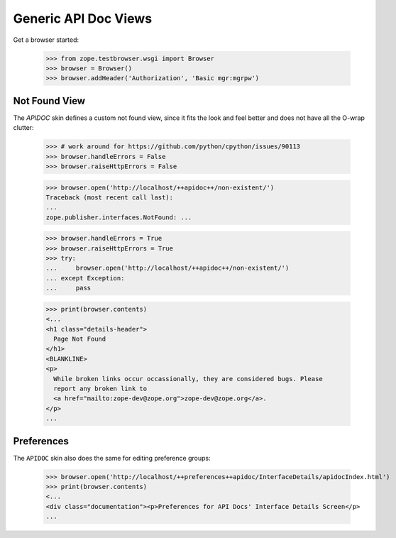=======================
 Generic API Doc Views
=======================

Get a browser started:

  >>> from zope.testbrowser.wsgi import Browser
  >>> browser = Browser()
  >>> browser.addHeader('Authorization', 'Basic mgr:mgrpw')


Not Found View
==============

The `APIDOC` skin defines a custom not found view, since it fits the look and
feel better and does not have all the O-wrap clutter:

  >>> # work around for https://github.com/python/cpython/issues/90113
  >>> browser.handleErrors = False
  >>> browser.raiseHttpErrors = False

  >>> browser.open('http://localhost/++apidoc++/non-existent/')
  Traceback (most recent call last):
  ...
  zope.publisher.interfaces.NotFound: ...

  >>> browser.handleErrors = True
  >>> browser.raiseHttpErrors = True
  >>> try:
  ...     browser.open('http://localhost/++apidoc++/non-existent/')
  ... except Exception:
  ...     pass

  >>> print(browser.contents)
  <...
  <h1 class="details-header">
    Page Not Found
  </h1>
  <BLANKLINE>
  <p>
    While broken links occur occassionally, they are considered bugs. Please
    report any broken link to
    <a href="mailto:zope-dev@zope.org">zope-dev@zope.org</a>.
  </p>
  ...

Preferences
===========

The ``APIDOC`` skin also does the same for editing preference groups:

  >>> browser.open('http://localhost/++preferences++apidoc/InterfaceDetails/apidocIndex.html')
  >>> print(browser.contents)
  <...
  <div class="documentation"><p>Preferences for API Docs' Interface Details Screen</p>
  ...
